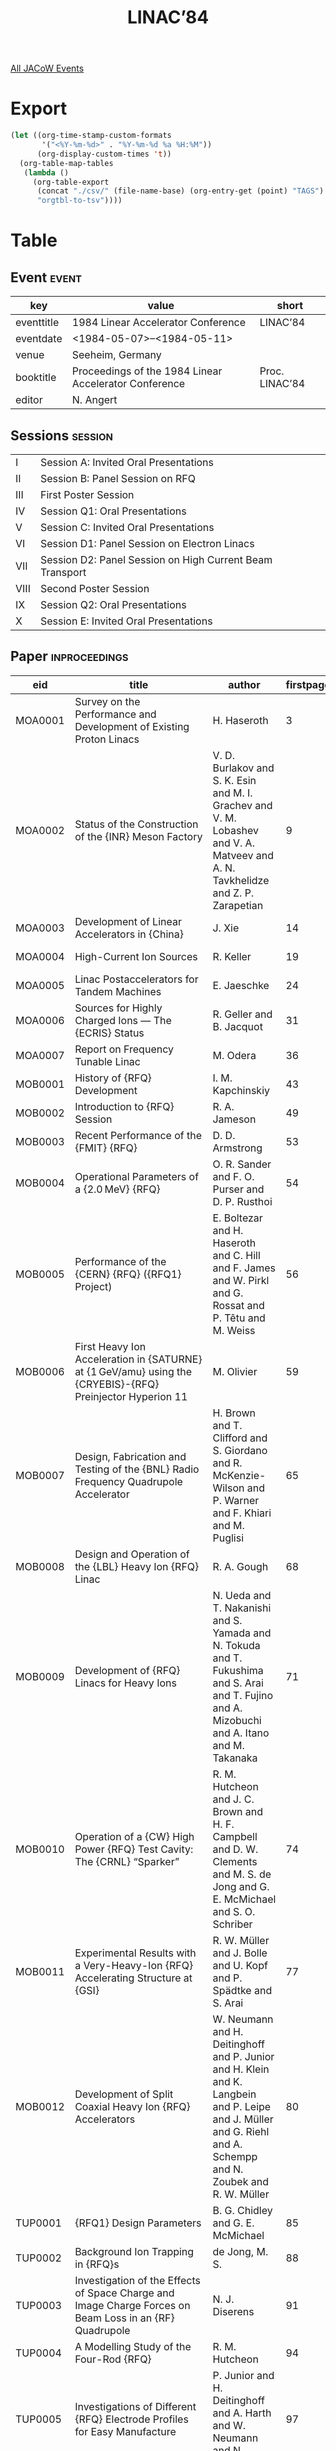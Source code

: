 #+title: LINAC’84

[[file:all-jacow-events.org][All JACoW Events]]


* Export


#+begin_src emacs-lisp :eval t
  (let ((org-time-stamp-custom-formats
         '("<%Y-%m-%d>" . "%Y-%m-%d %a %H:%M"))
        (org-display-custom-times 't))
    (org-table-map-tables
     (lambda ()
       (org-table-export
        (concat "./csv/" (file-name-base) (org-entry-get (point) "TAGS") ".tsv")
        "orgtbl-to-tsv"))))
#+end_src

#+RESULTS:
: Mapping tables: done


* Table

** Event :event:

|------------+-------------------------------------------------------+----------------|
| key        | value                                                 | short          |
|------------+-------------------------------------------------------+----------------|
| eventtitle | 1984 Linear Accelerator Conference                    | LINAC’84       |
| eventdate  | <1984-05-07>--<1984-05-11>                          |                |
| venue      | Seeheim, Germany                                      |                |
| booktitle  | Proceedings of the 1984 Linear Accelerator Conference | Proc. LINAC’84 |
| editor     | N. Angert                                             |                |
|------------+-------------------------------------------------------+----------------|
#+TBLFM: @2$3='(cadar (org-collect-keywords '("TITLE")))::@5$3='(concat "Proc. " (cadar (org-collect-keywords '("TITLE"))))

** Sessions :session:

|------+----------------------------------------------------------|
| I    | Session A: Invited Oral Presentations                    |
| II   | Session B: Panel Session on RFQ                          |
| III  | First Poster Session                                     |
| IV   | Session Q1: Oral Presentations                           |
| V    | Session C: Invited Oral Presentations                    |
| VI   | Session D1: Panel Session on Electron Linacs             |
| VII  | Session D2: Panel Session on High Current Beam Transport |
| VIII | Second Poster Session                                    |
| IX   | Session Q2: Oral Presentations                           |
| X    | Session E: Invited Oral Presentations                    |
|------+----------------------------------------------------------|

** Paper :inproceedings:

|---------+---------------------------------------------------------------------------------------------------------------------+----------------------------------------------------------------------------------------------------------------------------------------------------------------------------------------------------------------------------------------------------------+-----------+----------+---------|
| ﻿eid     | title                                                                                                               | author                                                                                                                                                                                                                                                   | firstpage | lastpage |   pages |
|---------+---------------------------------------------------------------------------------------------------------------------+----------------------------------------------------------------------------------------------------------------------------------------------------------------------------------------------------------------------------------------------------------+-----------+----------+---------|
| MOA0001 | Survey on the Performance and Development of Existing Proton Linacs                                                 | H. Haseroth                                                                                                                                                                                                                                              |         3 |        8 |     3-8 |
| MOA0002 | Status of the Construction of the {INR} Meson Factory                                                               | V. D. Burlakov and S. K. Esin and M. I. Grachev and V. M. Lobashev and V. A. Matveev and A. N. Tavkhelidze and Z. P. Zarapetian                                                                                                                          |         9 |       13 |    9-13 |
| MOA0003 | Development of Linear Accelerators in {China}                                                                       | J. Xie                                                                                                                                                                                                                                                   |        14 |       18 |   14-18 |
| MOA0004 | High-Current Ion Sources                                                                                            | R. Keller                                                                                                                                                                                                                                                |        19 |       23 |   19-23 |
| MOA0005 | Linac Postaccelerators for Tandem Machines                                                                          | E. Jaeschke                                                                                                                                                                                                                                              |        24 |       30 |   24-30 |
| MOA0006 | Sources for Highly Charged Ions — The {ECRIS} Status                                                               | R. Geller and B. Jacquot                                                                                                                                                                                                                                 |        31 |       35 |   31-35 |
| MOA0007 | Report on Frequency Tunable Linac                                                                                   | M. Odera                                                                                                                                                                                                                                                 |        36 |       42 |   36-42 |
|---------+---------------------------------------------------------------------------------------------------------------------+----------------------------------------------------------------------------------------------------------------------------------------------------------------------------------------------------------------------------------------------------------+-----------+----------+---------|
| MOB0001 | History of {RFQ} Development                                                                                        | I. M. Kapchinskiy                                                                                                                                                                                                                                        |        43 |       48 |   43-48 |
| MOB0002 | Introduction to {RFQ} Session                                                                                       | R. A. Jameson                                                                                                                                                                                                                                            |        49 |       52 |   49-52 |
| MOB0003 | Recent Performance of the {FMIT} {RFQ}                                                                              | D. D. Armstrong                                                                                                                                                                                                                                          |        53 |       53 |      53 |
| MOB0004 | Operational Parameters of a {2.0 MeV} {RFQ}                                                                         | O. R. Sander and F. O. Purser and D. P. Rusthoi                                                                                                                                                                                                          |        54 |       55 |   54-55 |
| MOB0005 | Performance of the {CERN} {RFQ} ({RFQ1} Project)                                                                    | E. Boltezar and H. Haseroth and C. Hill and F. James and W. Pirkl and G. Rossat and P. Têtu and M. Weiss                                                                                                                                                 |        56 |       58 |   56-58 |
| MOB0006 | First Heavy Ion Acceleration in {SATURNE} at {1 GeV/amu} using the {CRYEBIS}-{RFQ} Preinjector Hyperion 11          | M. Olivier                                                                                                                                                                                                                                               |        59 |       64 |   59-64 |
| MOB0007 | Design, Fabrication and Testing of the {BNL} Radio Frequency Quadrupole Accelerator                                 | H. Brown and T. Clifford and S. Giordano and R. McKenzie-Wilson and P. Warner and F. Khiari and M. Puglisi                                                                                                                                               |        65 |       67 |   65-67 |
| MOB0008 | Design and Operation of the {LBL} Heavy Ion {RFQ} Linac                                                             | R. A. Gough                                                                                                                                                                                                                                              |        68 |       70 |   68-70 |
| MOB0009 | Development of {RFQ} Linacs for Heavy Ions                                                                          | N. Ueda and T. Nakanishi and S. Yamada and N. Tokuda and T. Fukushima and S. Arai and T. Fujino and A. Mizobuchi and A. Itano and M. Takanaka                                                                                                            |        71 |       73 |   71-73 |
| MOB0010 | Operation of a {CW} High Power {RFQ} Test Cavity: The {CRNL} “Sparker”                                              | R. M. Hutcheon and J. C. Brown and H. F. Campbell and D. W. Clements and M. S. de Jong and G. E. McMichael and S. O. Schriber                                                                                                                            |        74 |       76 |   74-76 |
| MOB0011 | Experimental Results with a Very-Heavy-Ion {RFQ} Accelerating Structure at {GSI}                                    | R. W. Müller and J. Bolle and U. Kopf and P. Spädtke and S. Arai                                                                                                                                                                                         |        77 |       79 |   77-79 |
| MOB0012 | Development of Split Coaxial Heavy Ion {RFQ} Accelerators                                                           | W. Neumann and H. Deitinghoff and P. Junior and H. Klein and K. Langbein and P. Leipe and J. Müller and G. Riehl and A. Schempp and N. Zoubek and R. W. Müller                                                                                           |        80 |       84 |   80-84 |
|---------+---------------------------------------------------------------------------------------------------------------------+----------------------------------------------------------------------------------------------------------------------------------------------------------------------------------------------------------------------------------------------------------+-----------+----------+---------|
| TUP0001 | {RFQ1} Design Parameters                                                                                            | B. G. Chidley and G. E. McMichael                                                                                                                                                                                                                        |        85 |       87 |   85-87 |
| TUP0002 | Background Ion Trapping in {RFQ}s                                                                                   | de Jong, M. S.                                                                                                                                                                                                                                           |        88 |       90 |   88-90 |
| TUP0003 | Investigation of the Effects of Space Charge and Image Charge Forces on Beam Loss in an {RF} Quadrupole             | N. J. Diserens                                                                                                                                                                                                                                           |        91 |       93 |   91-93 |
| TUP0004 | A Modelling Study of the Four-Rod {RFQ}                                                                             | R. M. Hutcheon                                                                                                                                                                                                                                           |        94 |       96 |   94-96 |
| TUP0005 | Investigations of Different {RFQ} Electrode Profiles for Easy Manufacture                                           | P. Junior and H. Deitinghoff and A. Harth and W. Neumann and N. Zoubek                                                                                                                                                                                   |        97 |       99 |   97-99 |
| TUP0006 | {Zero-Mode-RFQ} Development in {Frankfurt}                                                                          | A. Schempp and H. Deitinghoff and A. Gerhard and P. Junior and H. Klein and K. Langbein and N. Zoubek and M. Ferch                                                                                                                                       |       100 |      102 | 100-102 |
| TUP0007 | Heavy Ion Sources at {SATURNE}                                                                                      | J. Faure and B. Gastineau                                                                                                                                                                                                                                |       103 |      105 | 103-105 |
| TUP0008 | Choice of Parameters for the {CERN} High Intensity {RFQ} ({RFQ2} Project)                                           | C. Biscari and M. Weiss                                                                                                                                                                                                                                  |       106 |      108 | 106-108 |
| TUP0009 | {RFQ} Radial Matching Sections and Fringe Fields                                                                    | K. R. Crandall                                                                                                                                                                                                                                           |       109 |      111 | 109-111 |
| TUP0010 | Designing Self-Matching Linacs                                                                                      | R. S. Mills and K. R. Crandall and J. A. Farrell                                                                                                                                                                                                         |       112 |      114 | 112-114 |
| TUP0011 | Practical Aspects of Tuning a Ringed {RFQ}                                                                          | F. O. Purser and F. J. Humphry and J. M. Potter                                                                                                                                                                                                          |       115 |      117 | 115-117 |
| TUP0012 | The {FOM-MEQALAC} System: The {RF} Accelerator                                                                      | R. W. Thomae and E. H. A. Granneman and F. Siebenlist and van Amersfoort, P. W. and H. Klein and A. Schempp and T. Weis                                                                                                                                  |       118 |      120 | 118-120 |
| TUP0013 | Pre-Acceleration of High-Current Ion Beams                                                                          | P. Spädtke and R. Keller                                                                                                                                                                                                                                 |       121 |      123 | 121-123 |
| TUP0014 | Computer Optimization of a Linac Injector Trajectory                                                                | C. Sawyer and Detch, Jr., J. L.                                                                                                                                                                                                                          |       124 |      126 | 124-126 |
| TUP0015 | Beam Envelope Equation of Linac with Off-Centered Elliptic Emittance                                                | Y. Chen and X. Xie                                                                                                                                                                                                                                       |       127 |      129 | 127-129 |
| TUP0016 | A Proper Canonical Algebraic Mapping Transformation                                                                 | H. Lustfeld and U. Funk and Ph. Meads and L. Schepers and G. Wüstefeld                                                                                                                                                                                   |       130 |      131 | 130-131 |
| TUP0017 | Status Report on the {ATLAS} Superconducting Linear Accelerator                                                     | J. Aron and R. Benaroya and J. Bogaty and L. M. Bollinger and B. E. Clifft and Den Hartog, P. and K. W. Johnson and W. Kutschera and P. Markovich and J. M. Nixon and R. Pardo and K. W. Shepard and G. Zinkann                                          |       132 |      134 | 132-134 |
| TUP0018 | Linac Upgrading and p to {H⁻} Conversion                                                                            | S. Fukumoto and Z. Igarashi and K. Ikegami and T. Kato and C. Kubota and Y. Mori and A. Takagi and E. Takasaki and T. Takenaka and S. Machida                                                                                                            |       135 |      137 | 135-137 |
| TUP0019 | Status Report on Acceleration of Polarized Protons and Deuterons of the {SATURNE} Linac                             | J. L. Lemaire                                                                                                                                                                                                                                            |       138 |      141 | 138-141 |
| TUP0020 | Status of the {Beijing} Proton Linac                                                                                | Q.-Y. Zhou and Z.-H. Luo and H.-B. Pan and S.-H. Wang and L.-R. Xiao and Y.-X. Zhang                                                                                                                                                                     |       142 |      144 | 142-144 |
| TUP0021 | Beam Quality of Variable-Frequency Linac, {RILAC}                                                                   | M. Kase and T. Kambara and T. Tonuma and M. Odera                                                                                                                                                                                                        |       145 |      147 | 145-147 |
| TUP0022 | A Low Cost Modular Control and Instrumentation System for Accelerators                                              | M. R. Shubaly and R. W. Davis and J. G. Plato                                                                                                                                                                                                            |       148 |      149 | 148-149 |
| TUP0023 | An Instrumentation and Control System for the {AT-2} {Accelerator Test Stand}                                       | E. A. Wadlinger and H. D. Holt and D. B. Holtkamp                                                                                                                                                                                                        |       150 |      152 | 150-152 |
| TUP0024 | Permanent Quadrupole Magnet for Drift Tube Linacs                                                                   | A. Noda and A. Mizobuchi and M. Mutou and M. Yoshizawa                                                                                                                                                                                                   |       153 |      155 | 153-155 |
| TUP0025 | First Operation Experience of a Pilot {CW} Superconducting Electron Accelerator                                     | T. Grundey and H. Heinrichs and U. Klein and G. Müller and G. Nissen and H. Piel and H. Genz and H.-D. Gräf and M. Janke and A. Richter and M. Schanz and E. Spamer and O. Titze                                                                         |       156 |      158 | 156-158 |
| TUP0026 | The Wake Field Acceleration Using a Cavity of Elliptical Cross Section                                              | Y. Chin                                                                                                                                                                                                                                                  |       159 |      161 | 159-161 |
| TUP0027 | An Exploration of Phase Stability in the “{Surfatron}” Accelerator                                                  | D. V. Neuffer                                                                                                                                                                                                                                            |       162 |      164 | 162-164 |
| TUP0028 | Particle Simulation Code for Non-Relativistic Electron Bunch in Lasertron                                           | H. Nishimura                                                                                                                                                                                                                                             |       165 |      167 | 165-167 |
| TUP0029 | Beam Excited Modes in Linear Accelerator Structures                                                                 | J.-P. Labrie and K. C. D. Chan and J. McKeown and H. Euteneuer and A. M. Vetter                                                                                                                                                                          |       168 |      170 | 168-170 |
| TUP0030 | Optimization of {TW} Accelerating Sections for {SLED} Type Modes of Operation                                       | J. LeDuff                                                                                                                                                                                                                                                |       171 |      173 | 171-173 |
| TUP0031 | Use of High Dispersion Accelerating Waveguides in Linear Electron Accelerators                                      | Yu. P. Vakhrushin and V. M. Nikolaev and A. V. Rjabtsov and V. L. Smirnov                                                                                                                                                                                |       174 |      176 | 174-176 |
| TUP0032 | Coaxial-Coupled Linac Structure for Low Gradient Applications                                                       | R. M. Laszewski and R. A. Hoffswell                                                                                                                                                                                                                      |       177 |      179 | 177-179 |
| TUP0033 | Power Limits for Accelerator Tubes from {UHF} to {Ka} Band                                                          | G. Huffman and D. Boilard and D. Stone                                                                                                                                                                                                                   |       180 |      182 | 180-182 |
| TUP0034 | High Power Testing of the Multiple-Loop Radiofrequency Drive Concept for the {FMIT} Accelerator                     | M. V. Fazio and R. D. Patton                                                                                                                                                                                                                             |       183 |      185 | 183-185 |
| TUP0035 | Design of a High Power Electron Linac                                                                               | J. McKeown and R. K. Elliott and L. W. Funk and S. Gowans and J.-P. Labrie and C. E. Langlais and D. G. Logan                                                                                                                                            |       186 |      188 | 186-188 |
| TUP0036 | {LIL} Front End Description and Experimental Results                                                                | P. Brunet and R. Chaput                                                                                                                                                                                                                                  |       189 |      191 | 189-191 |
| TUP0037 | The Automatic Phasing System for the {LEP Injector Linacs (LIL)}                                                    | E. Plouviez                                                                                                                                                                                                                                              |       192 |      194 | 192-194 |
| TUP0038 | Proposal of a {100 MeV} Short Pulse High Current Linac                                                              | D. Wang and R. Gu and T. Wu                                                                                                                                                                                                                              |       195 |      197 | 195-197 |
| TUP0039 | A New Injector ({NPI}) for Nuclear Physics at {SLAC}                                                                | R. F. Koontz                                                                                                                                                                                                                                             |       198 |      199 | 198-199 |
| TUP0040 | A Precision Master Trigger System for {SLC} Based on the Accelerator {RF} Drive System                              | R. F. Koontz and G. Leger and L. Paffrath and A. Wilmunder                                                                                                                                                                                               |       200 |      202 | 200-202 |
| TUP0041 | The Design of the End Magnets for the Third Stage of {MAMI}                                                         | H. Herminghaus and U. Ludwig-Mertin                                                                                                                                                                                                                      |       203 |      205 | 203-205 |
| TUP0042 | Electron Motion in Solenoidal Magnetic Fields Using a First-Order Symplectic Integration Algorithm                  | J. S. Fraser                                                                                                                                                                                                                                             |       206 |      208 | 206-208 |
| TUP0043 | A Two-Dimensional Calculational Model for an Electron Beam Prebuncher                                               | S. M. Kocimski and Detch, Jr., J. L.                                                                                                                                                                                                                     |       209 |      211 | 209-211 |
| TUP0044 | Longitudinal Bunching of Electrons in the Avanced Test Accelerator                                                  | V. K. Neil and G. J. Caporaso and A. C. Paul                                                                                                                                                                                                             |       212 |      216 | 212-216 |
|---------+---------------------------------------------------------------------------------------------------------------------+----------------------------------------------------------------------------------------------------------------------------------------------------------------------------------------------------------------------------------------------------------+-----------+----------+---------|
| WEQ0001 | Concept of a Superconducting Linac for Low-Velocity Ions                                                            | L. M. Bollinger and K. W. Shepard                                                                                                                                                                                                                        |       217 |      219 | 217-219 |
| WEQ0002 | Extension of the Munich Heavy Ion Postaccelerator                                                                   | U. Ratzinger and N. Gärtner and R. Geier and H. Morinaga and E. Nolte and W. Posselt                                                                                                                                                                     |       220 |      222 | 220-222 |
| WEQ0003 | Conversions of the {BNL} {200 MeV} Linac to {H⁻} and Polarized {H⁻} Acceleration                                    | R. L. Witkover and J. Alessi and D. Barton and A. Kponou and Y. Makdisi and A. McNerney                                                                                                                                                                  |       223 |      225 | 223-225 |
| WEQ0004 | Status of the New High Intensity {H⁻} Injector at {LAMPF}                                                           | Stevens, Jr, R. R. and R. Kandarian and J. R. McConnell and R. L. York                                                                                                                                                                                   |       226 |      228 | 226-228 |
| WEQ0005 | Test of a {1 m} Long Disk-and-Washer Accelerating Tube                                                              | T. Tanaka and K. Hayakawa and N. Nakamura and M. Nishinaka and K. Sato and O. Takeda and K. Tsukada                                                                                                                                                      |       229 |      231 | 229-231 |
| WEQ0006 | Linac {RF} Systems — Past, Present and Future                                                                      | J. R. Faulkner                                                                                                                                                                                                                                           |       232 |      236 | 232-236 |
|---------+---------------------------------------------------------------------------------------------------------------------+----------------------------------------------------------------------------------------------------------------------------------------------------------------------------------------------------------------------------------------------------------+-----------+----------+---------|
| WEC0001 | New Directions in Linear Accelerators                                                                               | R. A. Jameson                                                                                                                                                                                                                                            |       237 |      242 | 237-242 |
| WEC0002 | Collective Accelerator as an Injector of Heavy Ion Accelerating Complex {JINR}                                      | V. P. Sarantsev                                                                                                                                                                                                                                          |       243 |      249 | 243-249 |
| WEC0003 | A Wake Field Accelerator                                                                                            | G.-A. Voss                                                                                                                                                                                                                                               |       250 |      252 | 250-252 |
| WEC0004 | Collisional Heating of Beams in Strong Focusing Accelerators                                                        | N. S. Dikansky and D. V. Pestrikov                                                                                                                                                                                                                       |       253 |      255 | 253-255 |
| WEC0005 | {Free-Electron Lasers} and Related Topics                                                                           | J. M. Watson                                                                                                                                                                                                                                             |       256 |      259 | 256-259 |
| WEC0006 | Superconducting Accelerating Structures for High Energy Accelerators                                                | H. Piel                                                                                                                                                                                                                                                  |       260 |      264 | 260-264 |
| WEC0007 | Beam Cavity Interaction                                                                                             | R. L. Gluckstern and R. K. Cooper                                                                                                                                                                                                                        |       265 |      267 | 265-267 |
| WEC0008 | Trends in Accelerator Control Systems                                                                               | M. C. Crowley-Milling                                                                                                                                                                                                                                    |       268 |      274 | 268-274 |
|---------+---------------------------------------------------------------------------------------------------------------------+----------------------------------------------------------------------------------------------------------------------------------------------------------------------------------------------------------------------------------------------------------+-----------+----------+---------|
| WED0001 | Survey on PC.W.{ Electron Accelerators                                                                              | H. Herminghaus                                                                                                                                                                                                                                           |       275 |      281 | 275-281 |
| WED0002 | The PSLAC Linear Collider{ and a Few Ideas on Future Linear Colliders                                               | G. A. Loew                                                                                                                                                                                                                                               |       282 |      287 | 282-287 |
| WED0003 | Status of the {LEP} {e$^±$} Injector Linacs                                                                         | F. Dupont                                                                                                                                                                                                                                                |       288 |      292 | 288-292 |
|---------+---------------------------------------------------------------------------------------------------------------------+----------------------------------------------------------------------------------------------------------------------------------------------------------------------------------------------------------------------------------------------------------+-----------+----------+---------|
| WED0004 | High Power {RF} Klystrons for Linear Accelerators                                                                   | G. T. Konrad                                                                                                                                                                                                                                             |       293 |      297 | 293-297 |
| WED0005 | High Current Beam Transport                                                                                         | J. D. Lawson                                                                                                                                                                                                                                             |       298 |      303 | 298-303 |
| WED0006 | Computer Simulation of High-Current Beam Transport                                                                  | I. Hofmann                                                                                                                                                                                                                                               |       304 |      308 | 304-308 |
| WED0007 | The High-Current Electron Beam Transport Experiment at the {University of Maryland}                                 | M. Reiser and E. Chojnacki and P. Loschialpo and W. Namkung and J. D. Lawson and C. Prior and G. P. Warner                                                                                                                                               |       309 |      311 | 309-311 |
| WED0008 | Quadrupole Transport Experiment with Space Charge Dominated Cesium Ion Beam                                         | A. Faltens and D. Keefe and C. Kim and S. Rosenblum and M. Tiefenback and A. Warwick                                                                                                                                                                     |       312 |      314 | 312-314 |
| WED0009 | High Current Beam Transport Experiments in a Magnetic Quadrupole Channel at {GSI}                                   | J. Klabunde and A. Schönlein and R. Keller and T. Kroll and P. Spädtke and J. Struckmeier                                                                                                                                                                |       315 |      320 | 315-320 |
|---------+---------------------------------------------------------------------------------------------------------------------+----------------------------------------------------------------------------------------------------------------------------------------------------------------------------------------------------------------------------------------------------------+-----------+----------+---------|
| THP0001 | {RFQ} Development at {KEK}                                                                                          | T. Kato and E. Takasaki and Z. P. Igarashi and C. Kubota and T. Takenaka and S. Fukumoto                                                                                                                                                                 |       321 |      323 | 321-323 |
| THP0002 | {RFQCOEF}, A Package for Extracting the Harmonic Coefficients for the Potential Function in an {RF} Quadrupole Cell | N. J. Diserens                                                                                                                                                                                                                                           |       324 |      326 | 324-326 |
| THP0003 | An {RFQ} Simulation Code                                                                                            | W. P. Lysenko                                                                                                                                                                                                                                            |       327 |      329 | 327-329 |
| THP0004 | General-Purpose {RFQ} Design Program                                                                                | E. A. Wadlinger                                                                                                                                                                                                                                          |       330 |      331 | 330-331 |
| THP0005 | Lumped-Circuit Model of Four-Vane {RFQ} Resonator                                                                   | T. P. Wangler                                                                                                                                                                                                                                            |       332 |      334 | 332-334 |
| THP0006 | {RFQ} Design for {SNQ}                                                                                              | R. Lehmann                                                                                                                                                                                                                                               |       335 |      337 | 335-337 |
| THP0007 | Field Stabilization of {RFQ} Structures                                                                             | A. Schempp                                                                                                                                                                                                                                               |       338 |      341 | 338-341 |
| THP0008 | {RFQ} Match by Adiabatic Beam Compression                                                                           | R. Becker and N. Zoubek                                                                                                                                                                                                                                  |       342 |      345 | 342-345 |
| THP0009 | Accelerating Structure with Chain-Like Electrode Configuration                                                      | M. Odera and M. Hemmi                                                                                                                                                                                                                                    |       346 |      348 | 346-348 |
| THP0010 | Estimation of Space Charge and Emittance Growth Effects in a Drift Region                                           | C. Sawyer and N. Norris                                                                                                                                                                                                                                  |       349 |      351 | 349-351 |
| THP0011 | Space Charge Limits in the Acceleration of Intense Hollow Beams                                                     | P. Krejcik                                                                                                                                                                                                                                               |       352 |      355 | 352-355 |
| THP0012 | Computer Simulation of High-Current {DC} Ion Beams                                                                  | P. Spädtke                                                                                                                                                                                                                                               |       356 |      358 | 356-358 |
| THP0013 | Stability and Emittance Growth of Different Particle Phase Space Distributions in Periodic Quadrupole Channels      | J. Struckmeier and J. Klabunde and M. Reiser                                                                                                                                                                                                             |       359 |      362 | 359-362 |
| THP0014 | The {FOM-MEQALAC} System: Low Energy Beam Transport                                                                 | F. Siebenlist and R. W. Thomae and van Amersfoort, P. W. and E. H. A. Granneman and H. Klein and A. Schempp and T. Weis                                                                                                                                  |       363 |      365 | 363-365 |
| THP0015 | The Longitudinal Space Charge Problem in the High Current Linear Proton Accelerators: A New Concept                 | H. Lustfeld                                                                                                                                                                                                                                              |       366 |      367 | 366-367 |
| THP0016 | A New Way of Tuning Beam Transport Lines by Using Direct Search Methods                                             | J. M. Lagniel and J. L. Lemaire                                                                                                                                                                                                                          |       368 |      370 | 368-370 |
| THP0017 | {TRACE}: An Interactive Beam Transport Code                                                                         | K. R. Crandall and D. P. Rusthoi                                                                                                                                                                                                                         |       371 |      373 | 371-373 |
| THP0018 | A Heavy Ion Injector for the {CERN} Linac 1                                                                         | N. Angert and J. Klabunde and B. Langenbeck and K. Leible and P. Spädtke and J. Struckmeier and B. H. Wolf and S. Abbott and D. Brodzik and R. A. Gough and D. Howard and H. Lancaster and J. Staples and H. Haseroth and C. Hill and P. Têtu and M. Weiss and R. Geller |       374 |      376 | 374-376 |
| THP0019 | Heavy Ion Upgrade of the {Bevatron} Local Injector                                                                  | J. Staples and R. A. Gough and S. Abbott and R. Dwinell and J. Halliwell and D. Howard and R. Richter and G. Stover and J. Tanabe and E. Zajec                                                                                                           |       377 |      379 | 377-379 |
| THP0020 | Initial Operation of the {SIN} {860 keV} Cockcroft-Walton Pre-Injector                                              | M. Olivo                                                                                                                                                                                                                                                 |       380 |      382 | 380-382 |
| THP0021 | A Design Concept for the {SNQ} {Alvarez} Linear Accelerator for Low Emittance Growth                                | M. Pabst                                                                                                                                                                                                                                                 |       383 |      385 | 383-385 |
| THP0022 | Ion Optical Layout and Focusing Elements for the High Energy Part of the {SNQ}-Linac                                | H. U. Hacker and A. H. Hardt and S. A. Martin                                                                                                                                                                                                            |       386 |      388 | 386-388 |
| THP0023 | Design Study of a High Current Proton Beam Funneling Line                                                           | K. Bongardt                                                                                                                                                                                                                                              |       389 |      391 | 389-391 |
| THP0024 | Beam Breakup in a Multi-Sectional Ion Linac                                                                         | A. P. Fateev and S. K. Esin and L. V. Kravchuk and P. N. Ostroumov and V. V. Paramonov                                                                                                                                                                   |       392 |      393 | 392-393 |
| THP0025 | Simple Countermeasures Against the {TM₁₁₀}-Beam-Blowup-Mode in Biperiodic Structures                                | H. Euteneuer and H. Herminghaus and H. Schöler                                                                                                                                                                                                           |       394 |      396 | 394-396 |
| THP0026 | On Optimization of Collimator Systems Used for Control of Beam Losses in Linear Accelerators                        | G. Meister and R. Nabbi and S. A. Martin                                                                                                                                                                                                                 |       397 |      399 | 397-399 |
| THP0027 | Radio-Frequency Radiation of High Energy Electrons                                                                  | E. M. Laziev and G. G. Oxuzian                                                                                                                                                                                                                           |       400 |      402 | 400-402 |
| THP0028 | Breakdown in High-Gradient Accelerator Cavities                                                                     | E. Tanabe                                                                                                                                                                                                                                                |       403 |      404 | 403-404 |
| THP0029 | A High-Efficiency {37 MW}/{3 GHz}/{5 μs} Multicavity Klystron                                                       | G. Faillon and P. Kern                                                                                                                                                                                                                                   |       405 |      407 | 405-407 |
| THP0030 | Design of a Compact RF Pulsed Power Amplifier                                                                       | A. K. Mitra and M. Sauer and A. Fox                                                                                                                                                                                                                      |       408 |      410 | 408-410 |
| THP0031 | Transient Wave Analysis Program Using Wave Equation of Vector Potential                                             | T. Shintake                                                                                                                                                                                                                                              |       411 |      413 | 411-413 |
| THP0032 | Computer-Aided Design of RF Structures                                                                              | D. T. Tran and A. Cailleaux and G. Berthevas                                                                                                                                                                                                             |       414 |      416 | 414-416 |
| THP0033 | Linear Accelerators Excited in the {TE₁₁₁}-Mode                                                                     | T. Weis and H. Klein and A. Schempp                                                                                                                                                                                                                      |       417 |      419 | 417-419 |
| THP0034 | {RF} Structure Studies for the {HERA} Proton Ring                                                                   | S. O. Schriber and K. C. D. Chan and G. E. McMichael                                                                                                                                                                                                     |       420 |      423 | 420-423 |
| THP0035 | High Power Klystrons for High Energy Physics Research Applications                                                  | W. Schmidt                                                                                                                                                                                                                                               |       424 |      426 | 424-426 |
| THP0036 | An Electron Accelerator Based System for Assay of Transuranic Waste Barrels                                         | S. M. Kocimski and L. A. Franks and J. T. Caldwell and D. A. Close and W. E. Kunz and R. E. Morgado and J. M. Bieri                                                                                                                                      |       427 |      429 | 427-429 |
| THP0037 | An Isolated Grid Electron Gun and Pulser System for Long/Short Pulse Operation                                      | R. F. Koontz and L. Feathers and C. Kilbourne and G. Leger and T. McKinney                                                                                                                                                                               |       430 |      432 | 430-432 |
| THP0038 | Investigation of a Superconducting Beam Splitter for {ATLAS}                                                        | R. C. Pardo                                                                                                                                                                                                                                              |       433 |      435 | 433-435 |
| THP0039 | An Electron Beam Diagnostic for the {Los Alamos} {Free-Electron Laser} Oscillator Experiment                        | R. L. Sheffield                                                                                                                                                                                                                                          |       436 |      438 | 436-438 |
| THP0040 | Acceleration of High Charge Density Electron Beams in the {SLAC} Linac                                              | J. C. Sheppard and J. E. Clendenin and R. K. Jobe and V. G. Lüth and A. Millich and M. C. Ross and J. T. Seeman and R. F. Stiening                                                                                                                       |       439 |      442 | 439-442 |
| THP0041 | A Study of a Cusp-Enhanced Duopigatron Ion Source                                                                   | M. R. Shubaly                                                                                                                                                                                                                                            |       443 |      445 | 443-445 |
| THP0042 | Status of Beam Transport with the {ETA} and {ATA} Accelerators                                                      | K. W. Struve and G. J. Caporaso and Y. P. Chong and J. C. Clark and T. J. Fessenden and E. J. Lauer and D. S. Prono and J. T. Weir and F. W. Chambers                                                                                                    |       446 |      448 | 446-448 |
| THP0043 | Design Study of a {35.4 MeV} {CW} Double-Sided Microtron                                                            | T. Tanaka and K. Hayakawa and K. Tsukada and K. Sato and N. Nakamura and O. Takeda and M. Nishinaka                                                                                                                                                      |       449 |      451 | 449-451 |
| THP0044 | The Status of {14 MeV} Short Pulse High Current Electron Linac                                                      | R. Gu and T. Wu                                                                                                                                                                                                                                          |       452 |      456 | 452-456 |
|---------+---------------------------------------------------------------------------------------------------------------------+----------------------------------------------------------------------------------------------------------------------------------------------------------------------------------------------------------------------------------------------------------+-----------+----------+---------|
| FRQ0001 | Making Electron Beams for the {SLC} Linac                                                                           | J. E. Clendenin and S. D. Ecklund and M. B. James and R. H. Miller and J. C. Sheppard and J. Sodja and J. B. Truher and A. Minten                                                                                                                        |       457 |      459 | 457-459 |
| FRQ0002 | Energy Gradient Limits in Room Temperature {CW} Linacs                                                              | J.-P. Labrie and J. McKeown and H. Euteneuer                                                                                                                                                                                                             |       460 |      462 | 460-462 |
| FRQ0003 | Accelerating Structure Developments for the {LEP Injector Linacs (LIL)}                                             | G. Bienvenu and J. C. Bourdon and P. Brunet and J. Rodier                                                                                                                                                                                                |       463 |      465 | 463-465 |
| FRQ0004 | Experimental Investigation of Certain Beam Transport Issues in a Pulsed Transmission Line Linear Accelerator        | M. G. Mazarakis and R. B. Miller and S. L. Shope and L. E. Stevenson and D. P. Coleman and J. W. Poukey and R. J. Adler and T. C. Genoni                                                                                                                 |       466 |      468 | 466-468 |
| FRQ0005 | {Lasertron} — Laser Triggered {RF}-Source for Linacs in {TeV} Region                                               | M. Yoshioka and M. Mutou and Y. Fukushima and T. Kamei and H. Matsumoto and H. Mizuno and S. Noguchi and I. Sato and T. Shidara and T. Shintake and K. Takata and H. Kuroda and N. Nakano and H. Nishimura and K. Soda and M. Miyao and Y. Kato and T. Kanabe and S. Takeda |       469 |      474 | 469-474 |
|---------+---------------------------------------------------------------------------------------------------------------------+----------------------------------------------------------------------------------------------------------------------------------------------------------------------------------------------------------------------------------------------------------+-----------+----------+---------|
| FRE0001 | Operation of the {KEK} {2.5 GeV} Electron Linac                                                                     | J. Tanaka                                                                                                                                                                                                                                                |       475 |      479 | 475-479 |
| FRE0002 | The Linear Accelerator and Pulse Compressor of the {SNQ}-Project                                                    | C. Zettler                                                                                                                                                                                                                                               |       480 |      484 | 480-484 |
| FRE0003 | Induction Linacs for Heavy Ion Fusion Research                                                                      | T. J. Fessenden                                                                                                                                                                                                                                          |       485 |      489 | 485-489 |
| FRE0004 | Review on {HIF} Accelerators                                                                                        | Y. Hirao                                                                                                                                                                                                                                                 |       490 |      495 | 490-495 |
| FRE0005 | Applications of Linear Accelerators in Industry                                                                     | M. R. Cleland                                                                                                                                                                                                                                            |       496 |      500 | 496-500 |
| FRE0006 | The {ZEBRA} Project - Past and Present                                                                              | S. O. Schriber                                                                                                                                                                                                                                           |       501 |      504 | 501-504 |
| FRE0007 | Status Report on {FMIT}                                                                                             | D. D. Armstrong                                                                                                                                                                                                                                          |       505 |      506 | 505-506 |
| FRE0008 | High Current Electron Linacs ({Advanced Test Accelerator}/{Experimental Test Accelerator})                          | R. J. Briggs                                                                                                                                                                                                                                             |       507 |      510 | 507-510 |
|---------+---------------------------------------------------------------------------------------------------------------------+----------------------------------------------------------------------------------------------------------------------------------------------------------------------------------------------------------------------------------------------------------+-----------+----------+---------|
#+TBLFM: $5=@+1$-1 -1 :: @>$5=510
#+TBLFM: $6='(if (equal $-2 $-1) (format "%s" $-2) (format "%s-%s" $-2 $-1))
